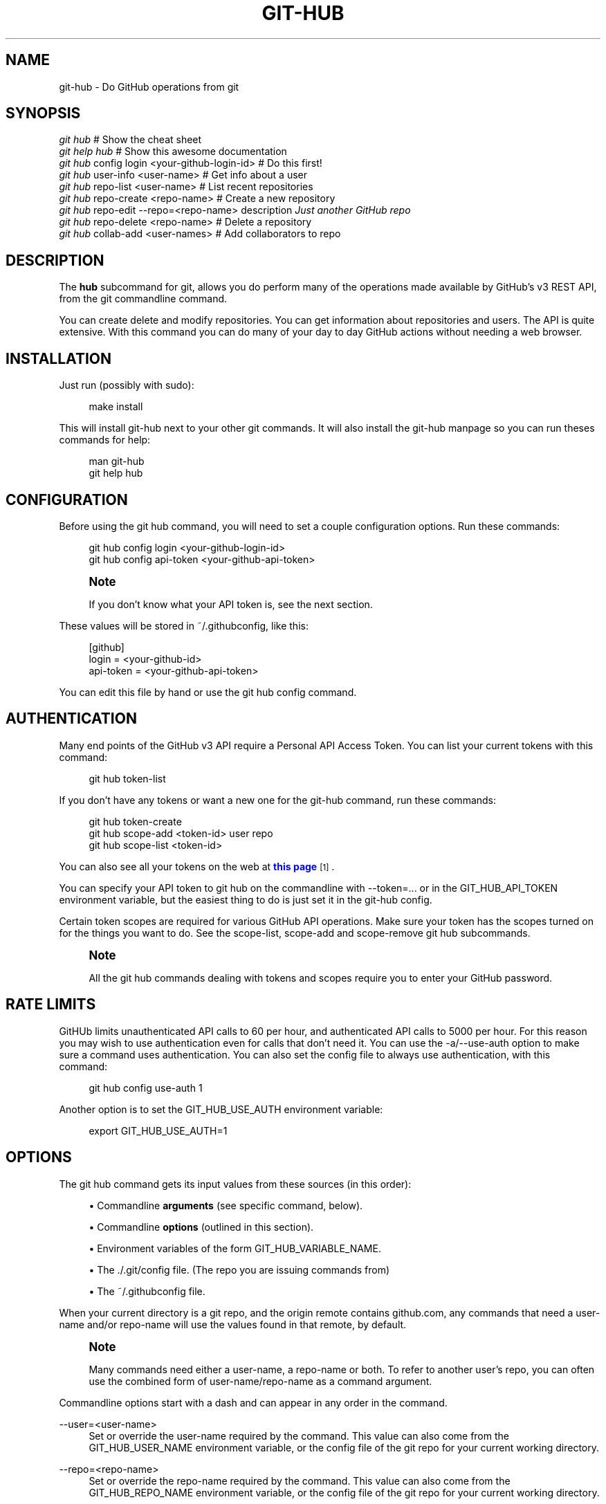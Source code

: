 '\" t
.\"     Title: git-hub
.\"    Author: [see the "AUTHOR" section]
.\" Generator: DocBook XSL Stylesheets v1.76.1 <http://docbook.sf.net/>
.\"      Date: 07/25/2013
.\"    Manual: Git Manual
.\"    Source: Git 1.7.9.5
.\"  Language: English
.\"
.TH "GIT\-HUB" "1" "07/25/2013" "Git 1\&.7\&.9\&.5" "Git Manual"
.\" -----------------------------------------------------------------
.\" * Define some portability stuff
.\" -----------------------------------------------------------------
.\" ~~~~~~~~~~~~~~~~~~~~~~~~~~~~~~~~~~~~~~~~~~~~~~~~~~~~~~~~~~~~~~~~~
.\" http://bugs.debian.org/507673
.\" http://lists.gnu.org/archive/html/groff/2009-02/msg00013.html
.\" ~~~~~~~~~~~~~~~~~~~~~~~~~~~~~~~~~~~~~~~~~~~~~~~~~~~~~~~~~~~~~~~~~
.ie \n(.g .ds Aq \(aq
.el       .ds Aq '
.\" -----------------------------------------------------------------
.\" * set default formatting
.\" -----------------------------------------------------------------
.\" disable hyphenation
.nh
.\" disable justification (adjust text to left margin only)
.ad l
.\" -----------------------------------------------------------------
.\" * MAIN CONTENT STARTS HERE *
.\" -----------------------------------------------------------------
.SH "NAME"
git-hub \- Do GitHub operations from git
.SH "SYNOPSIS"
.sp
.nf
\fIgit hub\fR                             # Show the cheat sheet
\fIgit help hub\fR                        # Show this awesome documentation
\fIgit hub\fR config login <your\-github\-login\-id>  # Do this first!
\fIgit hub\fR user\-info <user\-name>       # Get info about a user
\fIgit hub\fR repo\-list <user\-name>       # List recent repositories
\fIgit hub\fR repo\-create <repo\-name>     # Create a new repository
\fIgit hub\fR repo\-edit \-\-repo=<repo\-name> description \fIJust another GitHub repo\fR
\fIgit hub\fR repo\-delete <repo\-name>     # Delete a repository
\fIgit hub\fR collab\-add <user\-names>     # Add collaborators to repo
.fi
.SH "DESCRIPTION"
.sp
The \fBhub\fR subcommand for git, allows you do perform many of the operations made available by GitHub\(cqs v3 REST API, from the git commandline command\&.
.sp
You can create delete and modify repositories\&. You can get information about repositories and users\&. The API is quite extensive\&. With this command you can do many of your day to day GitHub actions without needing a web browser\&.
.SH "INSTALLATION"
.sp
Just run (possibly with sudo):
.sp
.if n \{\
.RS 4
.\}
.nf
make install
.fi
.if n \{\
.RE
.\}
.sp
This will install git\-hub next to your other git commands\&. It will also install the git\-hub manpage so you can run theses commands for help:
.sp
.if n \{\
.RS 4
.\}
.nf
man git\-hub
git help hub
.fi
.if n \{\
.RE
.\}
.SH "CONFIGURATION"
.sp
Before using the git hub command, you will need to set a couple configuration options\&. Run these commands:
.sp
.if n \{\
.RS 4
.\}
.nf
git hub config login <your\-github\-login\-id>
git hub config api\-token <your\-github\-api\-token>
.fi
.if n \{\
.RE
.\}
.sp
.if n \{\
.sp
.\}
.RS 4
.it 1 an-trap
.nr an-no-space-flag 1
.nr an-break-flag 1
.br
.ps +1
\fBNote\fR
.ps -1
.br
.sp
If you don\(cqt know what your API token is, see the next section\&.
.sp .5v
.RE
.sp
These values will be stored in ~/\&.githubconfig, like this:
.sp
.if n \{\
.RS 4
.\}
.nf
[github]
        login = <your\-github\-id>
        api\-token = <your\-github\-api\-token>
.fi
.if n \{\
.RE
.\}
.sp
You can edit this file by hand or use the git hub config command\&.
.SH "AUTHENTICATION"
.sp
Many end points of the GitHub v3 API require a Personal API Access Token\&. You can list your current tokens with this command:
.sp
.if n \{\
.RS 4
.\}
.nf
git hub token\-list
.fi
.if n \{\
.RE
.\}
.sp
If you don\(cqt have any tokens or want a new one for the git\-hub command, run these commands:
.sp
.if n \{\
.RS 4
.\}
.nf
git hub token\-create
git hub scope\-add <token\-id> user repo
git hub scope\-list <token\-id>
.fi
.if n \{\
.RE
.\}
.sp
You can also see all your tokens on the web at \m[blue]\fBthis page\fR\m[]\&\s-2\u[1]\d\s+2\&.
.sp
You can specify your API token to git hub on the commandline with \-\-token=\&.\&.\&. or in the GIT_HUB_API_TOKEN environment variable, but the easiest thing to do is just set it in the git\-hub config\&.
.sp
Certain token scopes are required for various GitHub API operations\&. Make sure your token has the scopes turned on for the things you want to do\&. See the scope\-list, scope\-add and scope\-remove git hub subcommands\&.
.if n \{\
.sp
.\}
.RS 4
.it 1 an-trap
.nr an-no-space-flag 1
.nr an-break-flag 1
.br
.ps +1
\fBNote\fR
.ps -1
.br
.sp
All the git hub commands dealing with tokens and scopes require you to enter your GitHub password\&.
.sp .5v
.RE
.SH "RATE LIMITS"
.sp
GitHUb limits unauthenticated API calls to 60 per hour, and authenticated API calls to 5000 per hour\&. For this reason you may wish to use authentication even for calls that don\(cqt need it\&. You can use the \-a/\-\-use\-auth option to make sure a command uses authentication\&. You can also set the config file to always use authentication, with this command:
.sp
.if n \{\
.RS 4
.\}
.nf
git hub config use\-auth 1
.fi
.if n \{\
.RE
.\}
.sp
Another option is to set the GIT_HUB_USE_AUTH environment variable:
.sp
.if n \{\
.RS 4
.\}
.nf
export GIT_HUB_USE_AUTH=1
.fi
.if n \{\
.RE
.\}
.SH "OPTIONS"
.sp
The git hub command gets its input values from these sources (in this order):
.sp
.RS 4
.ie n \{\
\h'-04'\(bu\h'+03'\c
.\}
.el \{\
.sp -1
.IP \(bu 2.3
.\}
Commandline
\fBarguments\fR
(see specific command, below)\&.
.RE
.sp
.RS 4
.ie n \{\
\h'-04'\(bu\h'+03'\c
.\}
.el \{\
.sp -1
.IP \(bu 2.3
.\}
Commandline
\fBoptions\fR
(outlined in this section)\&.
.RE
.sp
.RS 4
.ie n \{\
\h'-04'\(bu\h'+03'\c
.\}
.el \{\
.sp -1
.IP \(bu 2.3
.\}
Environment variables of the form
GIT_HUB_VARIABLE_NAME\&.
.RE
.sp
.RS 4
.ie n \{\
\h'-04'\(bu\h'+03'\c
.\}
.el \{\
.sp -1
.IP \(bu 2.3
.\}
The
\&./\&.git/config
file\&. (The repo you are issuing commands from)
.RE
.sp
.RS 4
.ie n \{\
\h'-04'\(bu\h'+03'\c
.\}
.el \{\
.sp -1
.IP \(bu 2.3
.\}
The
~/\&.githubconfig
file\&.
.RE
.sp
When your current directory is a git repo, and the origin remote contains github\&.com, any commands that need a user\-name and/or repo\-name will use the values found in that remote, by default\&.
.if n \{\
.sp
.\}
.RS 4
.it 1 an-trap
.nr an-no-space-flag 1
.nr an-break-flag 1
.br
.ps +1
\fBNote\fR
.ps -1
.br
.sp
Many commands need either a user\-name, a repo\-name or both\&. To refer to another user\(cqs repo, you can often use the combined form of user\-name/repo\-name as a command argument\&.
.sp .5v
.RE
.sp
Commandline options start with a dash and can appear in any order in the command\&.
.PP
\-\-user=<user\-name>
.RS 4
Set or override the user\-name required by the command\&. This value can also come from the
GIT_HUB_USER_NAME
environment variable, or the config file of the git repo for your current working directory\&.
.RE
.PP
\-\-repo=<repo\-name>
.RS 4
Set or override the repo\-name required by the command\&. This value can also come from the
GIT_HUB_REPO_NAME
environment variable, or the config file of the git repo for your current working directory\&.
.RE
.PP
\-\-token=<api\-token>
.RS 4
Set or override the api\-token required by the command\&. This value can also come from the
GIT_HUB_API_TOKEN
environment variable\&. Usually this value comes from your
~/\&.githubconfig
file\&.
.RE
.PP
\-c <number>, \-\-count=<number>
.RS 4
This option is for commands that return a list of things\&. Specify the number of items you want the command to return\&. Each list command has a reasonable default value\&.
.RE
.PP
\-q, \-\-quiet
.RS 4
Show minimal output\&.
.RE
.PP
\-v, \-\-verbose
.RS 4
Show detailed output\&.
.RE
.PP
\-d, \-\-dryrun
.RS 4
Don\(cqt actually make the API call\&. This option turns on verbose mode\&.
.RE
.PP
\-T
.RS 4
Show the API token in the verbose output\&. Hidden by default\&. This option turns on verbose mode\&.
.RE
.SH "DEV OPTIONS"
.sp
There are a number of dev options that will give you lots of extra information (albeit in a less readable form)\&.
.PP
\-O
.RS 4
Show the API reponse output\&. Always in JSON format\&. JSON is pretty\-printed\&.
.RE
.PP
\-H
.RS 4
Show the API response headers\&.
.RE
.PP
\-J
.RS 4
Show the API response JSON, in decoded form\&.
.RE
.PP
\-x
.RS 4
Turn on Bash
\-x
debugging\&. This will show every bash command executed in the program\&.
.RE
.PP
\-R
.RS 4
Repeat the last command, using the previous API server response\&. Useful for development and debugging\&. (Beware, only caches the most recent API call, so not really good for commands that make multiple calls)\&.
.RE
.SH "COMMANDS"
.PP
config [<key> [<value>]]
.RS 4
With no args, this command will print the contents of
~/\&.githubconfig\&. With one argument (a key), print the current value of the config key\&. With two arguments (key value), set the value of the config key\&. Only 2 keys are currently supported:
login
and
api\-token\&.
.RE
.sp
config\-unset <key> Unset a config key\&. Removes the key from the ~/\&.githubconfig file\&.
.PP
token\-list
.RS 4
List all the API tokens for your GitHub login id\&. You will need to enter the password for you GitHub login id\&.
.RE
.PP
token\-create [<description\-string>]
.RS 4
Create a new API token for your GitHub login id\&. You will need to enter the password for you GitHub login id\&. Note: Creating a new token will not automatically add it to your
~/\&.githubconfig
file; you need to do that yourself with the
git hub config api\-token <token\-value>
command\&.
.RE
.PP
token\-delete <api\-token\-id>
.RS 4
Delete one of your API tokens for your GitHub login id\&. You will need to enter the password for you GitHub login id\&. Note: You need to delete tokens by
\fBid\fR
(listed by the
token\-list
command), not by token value\&.
.RE
.PP
scope\-list <api\-token\-id>
.RS 4
List the scopes assigned to your API token, and also list all the possible scope values that you can assign\&. You will need to enter the password for you GitHub login id\&.
.RE
.PP
scope\-add <api\-token\-id> <scope\-name>\&...
.RS 4
Add one or more scopes to your API token\&. You will need to enter the password for you GitHub login id\&.
.RE
.PP
scope\-remove <api\-token\-id> <scope\-name>\&...
.RS 4
Remove one or more scopes from your API token\&. You will need to enter the password for you GitHub login id\&.
.RE
.PP
user\-info [<user\-name>]
.RS 4
This command will show basic information about a specific user\&. User defaults to the owner of the current repo, or your login if you are not inside a repo directory\&.
\fBAlias\fR:
user\&.
.RE
.sp
user\-update <key\-value\-pair>\&... [\-\-user=<user\-name>] Set specific fields to new values\&. You list the parameters as key/value pairs\&.
.PP
repo\-list [<user\-name>]
.RS 4
List the repos for a user\&. List is returned in order of recent activity\&.
\fBAlias\fR:
repos\&.
.RE
.PP
repo\-info [<repo\-name>]
.RS 4
This command will show basic information about a specific repository\&.
\fBAlias\fR:
repo\&.
.RE
.PP
repo\-create <repo\-name>
.RS 4
Create a new GitHub repository\&.
.RE
.PP
repo\-edit [<user>/<repo>] <key\-value\-pair>\&...
.RS 4
Set specific fields to new values\&. You list the parameters as key/value pairs\&.
.RE
.PP
repo\-delete <repo\-name>
.RS 4
Delete a GitHub repository\&.
.RE
.PP
repo\-stars <user\-name>/<repo\-name>
.RS 4
Show what users have starred a repository\&.
\fBAlias\fR:
stars
.RE
.PP
repo\-star <user\-name>/<repo\-name>
.RS 4
Add your
\fBstar\fR
to a repository\&.
\fBAlias\fR:
star
.RE
.PP
repo\-unstar <user\-name>/<repo\-name>
.RS 4
Add your
\fBstar\fR
to a repository\&.
\fBAlias\fR:
unstar
.RE
.PP
user\-starred [<user\-name>]
.RS 4
Show repositories that a user has starred\&.
.RE
.PP
collab\-list [<user\-name>/<repo\-name>]
.RS 4
List current collaborators for a repository\&.
\fBAlias\fR:
collabs
.RE
.PP
collab\-add [<user\-name>/<repo\-name>] <collab\-name>\&...
.RS 4
Add one or more collaborators to a repository\&.
.RE
.PP
collab\-remove [<user\-name>/<repo\-name>] <collab\-name>\&...
.RS 4
Remove one or more collaborators from a repository\&.
.RE
.PP
user\-followers [<user\-name>]
.RS 4
List the people who are following a user\&.
\fBAlias\fR:
followers\&.
.RE
.PP
user\-following [<user\-name>]
.RS 4
List the people that a user is following\&.
\fBAlias\fR:
following\&.
.RE
.PP
user\-follow <user\-name>
.RS 4
Follow another user\&.
\fBAlias\fR:
follow\&.
.RE
.PP
user\-unfollow <user\-name>
.RS 4
Stop following a user\&.
\fBAlias\fR:
unfollow\&.
.RE
.SH "EXAMPLE 1. CREATE A NEW REPO AND GITHUB ORIGIN"
.sp
Do everything from the command line:
.sp
.if n \{\
.RS 4
.\}
.nf
$ mkdir foo
$ cd foo
$ echo \*(AqThe new foo\*(Aq > README
$ git init
$ git add README
$ git commit \-m \*(AqFirst commit\*(Aq
$ git hub repo\-create foo
$ git hub repo\-info foo
$ git remote add origin <new\-remote\-address>
$ git push origin master
$ git hub repo\-edit \e
    description \*(AqThe new foo\*(Aq \e
    homepage http://example\&.com
$ git hub repo\-info
.fi
.if n \{\
.RE
.\}
.sp
Note that on the last two commands you don\(cqt need to set the <repo\-name> because it can be gleaned from the remote\&. Also on the repo\-edit command notice how you can specify multiple key/value pairs\&.
.SH "EXAMPLE 2. COMMANDS FROM WITHIN A REPO"
.sp
Assume your current working directory is not a repo:
.sp
.if n \{\
.RS 4
.\}
.nf
$ # This command will list *your* repos:
$ git repos
$ # Clone someone else\*(Aqs repo:
$ git clone git@github\&.com:tomas/skull\&.git
$ # cd into it:
$ cd skull
$ # This command will show tomas\*(Aq recent repos:
$ git repos
$ # This command will show info about tomas/skull:
$ git repo
.fi
.if n \{\
.RE
.\}
.sp
The git hub command tries to be environmentally aware\&. If you are in a GitHub cloned repo directory, and you don\(cqt specify a user\-name or repo\-name, then they will be pulled from the remote url\&. Otherwise, if you don\(cqt specify a user\-name it will use the one (presumably yours) that you set with the git hub config command\&.
.SH "AUTHOR"
.sp
Written by Ingy d\(:ot Net <\m[blue]\fBingy@ingy\&.net\fR\m[]\&\s-2\u[2]\d\s+2>
.SH "STATUS"
.sp
This command is still in early development\&. Only the basic commands have been supported, but the plan is to support as much of the API as possible\&. Patches / Pull Requests welcome\&.
.sp
There are rudimentary tests in place but testing is not yet extensive\&. Expect more testing soon\&. Also please include tests\-in\-kind for any patches you submit\&.
.sp
This command is attempting to follow the guidelines for git command development, so that it may one day be a standard command for git\&.
.sp
Find \fIingy\fR on irc\&.freenode\&.net if you have questions or ideas\&.
.SH "NOTES"
.IP " 1." 4
this page
.RS 4
\%https://github.com/settings/applications
.RE
.IP " 2." 4
ingy@ingy.net
.RS 4
\%mailto:ingy@ingy.net
.RE
